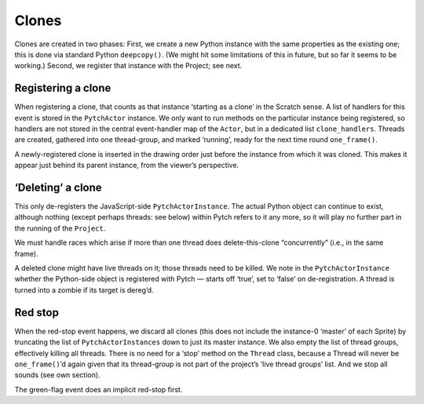 Clones
------

Clones are created in two phases: First, we create a new Python instance
with the same properties as the existing one; this is done via standard
Python ``deepcopy()``. (We might hit some limitations of this in future,
but so far it seems to be working.) Second, we register that instance
with the Project; see next.

Registering a clone
~~~~~~~~~~~~~~~~~~~

When registering a clone, that counts as that instance ‘starting as a
clone’ in the Scratch sense. A list of handlers for this event is stored
in the ``PytchActor`` instance. We only want to run methods on the
particular instance being registered, so handlers are not stored in the
central event-handler map of the ``Actor``, but in a dedicated list
``clone_handlers``. Threads are created, gathered into one thread-group,
and marked ‘running’, ready for the next time round ``one_frame()``.

A newly-registered clone is inserted in the drawing order just before
the instance from which it was cloned.  This makes it appear just behind
its parent instance, from the viewer’s perspective.

‘Deleting’ a clone
~~~~~~~~~~~~~~~~~~

This only de-registers the JavaScript-side ``PytchActorInstance``. The
actual Python object can continue to exist, although nothing (except
perhaps threads: see below) within Pytch refers to it any more, so it
will play no further part in the running of the ``Project``.

We must handle races which arise if more than one thread does
delete-this-clone “concurrently” (i.e., in the same frame).

A deleted clone might have live threads on it; those threads need to be
killed. We note in the ``PytchActorInstance`` whether the Python-side
object is registered with Pytch — starts off ‘true’, set to ‘false’ on
de-registration. A thread is turned into a zombie if its target is
dereg’d.

Red stop
~~~~~~~~

When the red-stop event happens, we discard all clones (this does not
include the instance-0 ‘master’ of each Sprite) by truncating the list
of ``PytchActorInstances`` down to just its master instance. We also
empty the list of thread groups, effectively killing all threads. There
is no need for a ‘stop’ method on the ``Thread`` class, because a Thread
will never be ``one_frame()``\ ’d again given that its thread-group is
not part of the project’s ‘live thread groups’ list. And we stop all
sounds (see own section).

The green-flag event does an implicit red-stop first.
